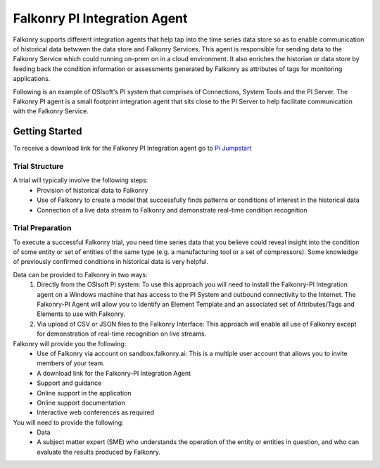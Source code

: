 .. _pi_agent:

Falkonry PI Integration Agent
=====================

Falkonry supports different integration agents that help tap into the time series data store so as to enable communication of historical data betwwen the data store and Falkonry Services.
This agent is responsible for sending data to the Falkonry Service which could running on-prem on in a cloud environment. It also enriches the historian or data store by feeding back the condition information or assessments generated by Falkonry as attributes of tags for monitoring applications.

.. image:: images/falkonry_agents.png

Following is an example of OSIsoft's PI system that comprises of Connections, System Tools and the PI Server.
The Falkonry PI agent is a small footprint integration agent that sits close to the PI Server to help facilitate communication with the Falkonry Service.

.. image:: images/falkonry_pi_agent_ecosystem.png 
           
Getting Started
-----------------
To receive a download link for the Falkonry PI Integration agent go to `Pi Jumpstart <www.falkonry.com/pijumpstart/>`_

Trial Structure
^^^^^^^^^^^^^^^^
A trial will typically involve the following steps:
     * Provision of historical data to Falkonry
     * Use of Falkonry to create a model that successfully finds patterns or conditions of interest in the historical data
     * Connection of a live data stream to Falkonry and demonstrate real-time condition recognition

Trial Preparation
^^^^^^^^^^^^^^^^^^
To execute a successful Falkonry trial, you need time series data that you believe could reveal insight into the condition of some entity or set of entities of the same type (e.g. a manufacturing tool or a set of compressors). Some knowledge of previously confirmed conditions in historical data is very helpful.

Data can be provided to Falkonry in two ways:
     1. Directly from the OSIsoft PI system: To use this approach you will need to install the Falkonry-PI Integration agent on a Windows machine that has access to the PI System and outbound connectivity to the Internet. The Falkonry-PI Agent will allow you to identify an Element Template and an associated set of Attributes/Tags and Elements to use with Falkonry.
     2. Via upload of CSV or JSON files to the Falkonry Interface: This approach will enable all use of Falkonry except for demonstration of real-time recognition on live streams.

Falkonry will provide you the following:
     * Use of Falkonry via account on sandbox.falkonry.ai: This is a multiple user account that allows you to invite members of your team.
     * A download link for the Falkonry-PI Integration Agent
     * Support and guidance
     * Online support in the application
     * Online support documentation
     * Interactive web conferences as required

You will need to provide the following:
     * Data
     * A subject matter expert (SME) who understands the operation of the entity or entities in question, and who can evaluate the results produced by Falkonry.

   


